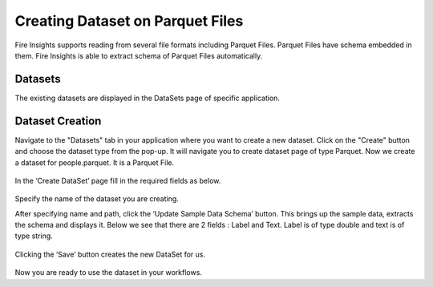 Creating Dataset on Parquet Files
=====================

Fire Insights supports reading from several file formats including Parquet Files. Parquet Files have schema embedded in them. Fire Insights is able to extract schema of Parquet Files automatically.

Datasets
--------

The existing datasets are displayed in the DataSets page of specific application.

.. figure:: ../../_assets/tutorials/dataset/DatasetsDetails.png
   :alt: Dataset
   :width: 100%
   
Dataset Creation
----------------

Navigate to the "Datasets" tab in your application where you want to create a new dataset. Click on the "Create" button and choose the dataset type from the pop-up. It will navigate you to create dataset page of type Parquet. Now we create a dataset for people.parquet. It is a Parquet File.

.. figure:: ../../_assets/tutorials/dataset/CreateDatasetParquet.png
   :alt: Dataset
   :width: 100%

In the ‘Create DataSet’ page fill in the required fields as below.

.. figure:: ../../_assets/tutorials/dataset/DatasetFormParquet.png
   :alt: Dataset
   :width: 100%

Specify the name of the dataset you are creating.

After specifying name and path, click the ‘Update Sample Data Schema’ button. This brings up the sample data, extracts the schema and displays it. Below we see that there are 2 fields : Label and Text. Label is of type double and text is of type string.


.. figure:: ../../_assets/tutorials/dataset/SampleDatasetParquet.png
   :alt: Dataset
   :width: 100%
   
Clicking the ‘Save’ button creates the new DataSet for us.

.. figure:: ../../_assets/tutorials/dataset/SaveDatasetParquet.png
   :alt: Dataset
   :width: 100%

Now you are ready to use the dataset in your workflows.
